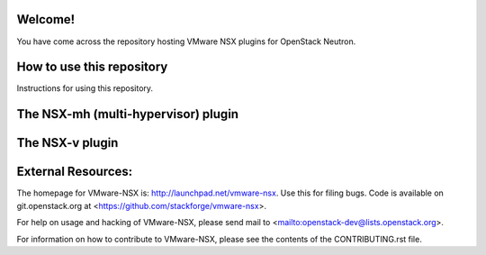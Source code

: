 Welcome!
========

You have come across the repository hosting VMware NSX plugins for
OpenStack Neutron.

How to use this repository
===========================

Instructions for using this repository.

The NSX-mh (multi-hypervisor) plugin
=====================================

The NSX-v plugin
=====================================

External Resources:
===================

The homepage for VMware-NSX is: http://launchpad.net/vmware-nsx. 
Use this for filing bugs. Code is available on git.openstack.org
at <https://github.com/stackforge/vmware-nsx>.

For help on usage and hacking of VMware-NSX, please send mail to
<mailto:openstack-dev@lists.openstack.org>.

For information on how to contribute to VMware-NSX, please see the
contents of the CONTRIBUTING.rst file.
